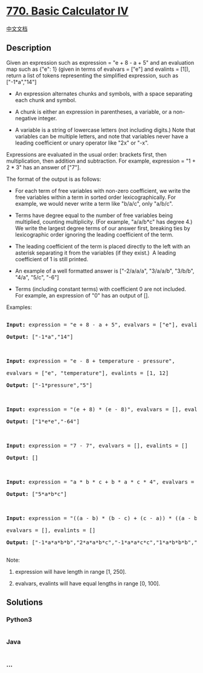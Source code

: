 * [[https://leetcode.com/problems/basic-calculator-iv][770. Basic
Calculator IV]]
  :PROPERTIES:
  :CUSTOM_ID: basic-calculator-iv
  :END:
[[./solution/0700-0799/0770.Basic Calculator IV/README.org][中文文档]]

** Description
   :PROPERTIES:
   :CUSTOM_ID: description
   :END:

#+begin_html
  <p>
#+end_html

Given an expression such as expression = "e + 8 - a + 5" and an
evaluation map such as {"e": 1} (given in terms of evalvars = ["e"] and
evalints = [1]), return a list of tokens representing the simplified
expression, such as ["-1*a","14"]

#+begin_html
  </p>
#+end_html

#+begin_html
  <ul>
#+end_html

#+begin_html
  <li>
#+end_html

An expression alternates chunks and symbols, with a space separating
each chunk and symbol.

#+begin_html
  </li>
#+end_html

#+begin_html
  <li>
#+end_html

A chunk is either an expression in parentheses, a variable, or a
non-negative integer.

#+begin_html
  </li>
#+end_html

#+begin_html
  <li>
#+end_html

A variable is a string of lowercase letters (not including digits.) Note
that variables can be multiple letters, and note that variables never
have a leading coefficient or unary operator like "2x" or "-x".

#+begin_html
  </li>
#+end_html

#+begin_html
  </ul>
#+end_html

#+begin_html
  <p>
#+end_html

Expressions are evaluated in the usual order: brackets first, then
multiplication, then addition and subtraction. For example, expression =
"1 + 2 * 3" has an answer of ["7"].

#+begin_html
  </p>
#+end_html

#+begin_html
  <p>
#+end_html

The format of the output is as follows:

#+begin_html
  </p>
#+end_html

#+begin_html
  <ul>
#+end_html

#+begin_html
  <li>
#+end_html

For each term of free variables with non-zero coefficient, we write the
free variables within a term in sorted order lexicographically. For
example, we would never write a term like "b/a/c", only "a/b/c".

#+begin_html
  </li>
#+end_html

#+begin_html
  <li>
#+end_html

Terms have degree equal to the number of free variables being
multiplied, counting multiplicity. (For example, "a/a/b*c" has degree
4.) We write the largest degree terms of our answer first, breaking ties
by lexicographic order ignoring the leading coefficient of the term.

#+begin_html
  </li>
#+end_html

#+begin_html
  <li>
#+end_html

The leading coefficient of the term is placed directly to the left with
an asterisk separating it from the variables (if they exist.)  A leading
coefficient of 1 is still printed.

#+begin_html
  </li>
#+end_html

#+begin_html
  <li>
#+end_html

An example of a well formatted answer is ["-2/a/a/a", "3/a/a/b",
"3/b/b", "4/a", "5/c", "-6"] 

#+begin_html
  </li>
#+end_html

#+begin_html
  <li>
#+end_html

Terms (including constant terms) with coefficient 0 are not included. 
For example, an expression of "0" has an output of [].

#+begin_html
  </li>
#+end_html

#+begin_html
  </ul>
#+end_html

#+begin_html
  <p>
#+end_html

Examples:

#+begin_html
  </p>
#+end_html

#+begin_html
  <pre>

  <strong>Input:</strong> expression = &quot;e + 8 - a + 5&quot;, evalvars = [&quot;e&quot;], evalints = [1]

  <strong>Output:</strong> [&quot;-1*a&quot;,&quot;14&quot;]



  <strong>Input:</strong> expression = &quot;e - 8 + temperature - pressure&quot;,

  evalvars = [&quot;e&quot;, &quot;temperature&quot;], evalints = [1, 12]

  <strong>Output:</strong> [&quot;-1*pressure&quot;,&quot;5&quot;]



  <strong>Input:</strong> expression = &quot;(e + 8) * (e - 8)&quot;, evalvars = [], evalints = []

  <strong>Output:</strong> [&quot;1*e*e&quot;,&quot;-64&quot;]



  <strong>Input:</strong> expression = &quot;7 - 7&quot;, evalvars = [], evalints = []

  <strong>Output:</strong> []



  <strong>Input:</strong> expression = &quot;a * b * c + b * a * c * 4&quot;, evalvars = [], evalints = []

  <strong>Output:</strong> [&quot;5*a*b*c&quot;]



  <strong>Input:</strong> expression = &quot;((a - b) * (b - c) + (c - a)) * ((a - b) + (b - c) * (c - a))&quot;,

  evalvars = [], evalints = []

  <strong>Output:</strong> [&quot;-1*a*a*b*b&quot;,&quot;2*a*a*b*c&quot;,&quot;-1*a*a*c*c&quot;,&quot;1*a*b*b*b&quot;,&quot;-1*a*b*b*c&quot;,&quot;-1*a*b*c*c&quot;,&quot;1*a*c*c*c&quot;,&quot;-1*b*b*b*c&quot;,&quot;2*b*b*c*c&quot;,&quot;-1*b*c*c*c&quot;,&quot;2*a*a*b&quot;,&quot;-2*a*a*c&quot;,&quot;-2*a*b*b&quot;,&quot;2*a*c*c&quot;,&quot;1*b*b*b&quot;,&quot;-1*b*b*c&quot;,&quot;1*b*c*c&quot;,&quot;-1*c*c*c&quot;,&quot;-1*a*a&quot;,&quot;1*a*b&quot;,&quot;1*a*c&quot;,&quot;-1*b*c&quot;]

  </pre>
#+end_html

#+begin_html
  <p>
#+end_html

Note:

#+begin_html
  </p>
#+end_html

#+begin_html
  <ol>
#+end_html

#+begin_html
  <li>
#+end_html

expression will have length in range [1, 250].

#+begin_html
  </li>
#+end_html

#+begin_html
  <li>
#+end_html

evalvars, evalints will have equal lengths in range [0, 100].

#+begin_html
  </li>
#+end_html

#+begin_html
  </ol>
#+end_html

** Solutions
   :PROPERTIES:
   :CUSTOM_ID: solutions
   :END:

#+begin_html
  <!-- tabs:start -->
#+end_html

*** *Python3*
    :PROPERTIES:
    :CUSTOM_ID: python3
    :END:
#+begin_src python
#+end_src

*** *Java*
    :PROPERTIES:
    :CUSTOM_ID: java
    :END:
#+begin_src java
#+end_src

*** *...*
    :PROPERTIES:
    :CUSTOM_ID: section
    :END:
#+begin_example
#+end_example

#+begin_html
  <!-- tabs:end -->
#+end_html
